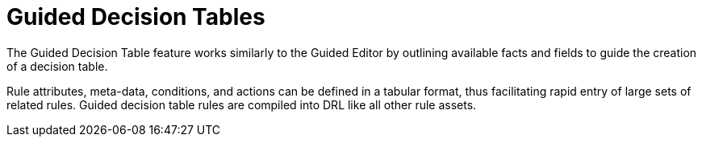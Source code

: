 [[_guided_decision_tables_con]]
= Guided Decision Tables

The Guided Decision Table feature works similarly to the Guided Editor by outlining available facts and fields to guide the creation of a decision table.

Rule attributes, meta-data, conditions, and actions can be defined in a tabular format, thus facilitating rapid entry of large sets of related rules.
Guided decision table rules are compiled into DRL like all other rule assets.
